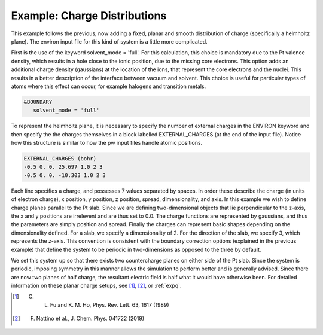 .. Environ documentation example03 file, created by
   Matthew Truscott on Mon Apr 8 2019.

.. _ex05:

Example: Charge Distributions
=============================

This example follows the previous, now adding a fixed, planar and smooth distribution of charge (specifically a 
helmholtz plane). The environ input file for this kind of system is a little more complicated. 

First is the use of the keyword solvent_mode = 'full'. For this calculation, this choice is mandatory due to
the Pt valence density, which results in a hole close to the ionic position, due to the missing core electrons.
This option adds an additional charge density (gaussians) at the location of the ions, that represent the core
electrons and the nuclei. This results in a better description of the interface between vacuum and solvent.
This choice is useful for particular types of atoms where this effect can occur, for example halogens and
transition metals.

.. code-block:: fortran

   &BOUNDARY
      solvent_mode = 'full'

To represent the helmholtz plane, it is necessary to specify the number of external charges in the ENVIRON
keyword and then specify the the charges themselves in a block labelled EXTERNAL_CHARGES (at the end of the
input file). Notice how this structure is similar to how the pw input files handle atomic positions.

.. code-block:: fortran

   EXTERNAL_CHARGES (bohr)
   -0.5 0. 0. 25.697 1.0 2 3
   -0.5 0. 0. -10.303 1.0 2 3

Each line specifies a charge, and possesses 7 values separated by spaces. In order these describe the charge
(in units of electron charge), x position, y position, z position, spread, dimensionality, and axis. In this
example we wish to define charge planes parallel to the Pt slab. Since we are defining two-dimensional objects
that lie perpendicular to the z-axis, the x and y positions are irrelevent and are thus set to 0.0. The charge
functions are represented by gaussians, and thus the parameters are simply position and spread. Finally the
charges can represent basic shapes depending on the dimensionality defined. For a slab, we specify a
dimensionality of 2. For the direction of the slab, we specify 3, which represents the z-axis. This convention
is consistent with the boundary correction options (explained in the previous example) that define the system
to be periodic in two-dimensions as opposed to the three by default.

We set this system up so that there exists two countercharge planes on either side of the Pt slab. Since the
system is periodic, imposing symmetry in this manner allows the simulation to perform better and is generally
advised. Since there are now two planes of half charge, the resultant electric field is half what it would have
otherwise been. For detailed information on these planar charge setups, see [1]_, [2]_, or :ref:`expq`. 

.. [1] C. L. Fu and K. M. Ho, Phys. Rev. Lett. 63, 1617 (1989)
.. [2] F. Nattino et al., J. Chem. Phys. 041722 (2019)

